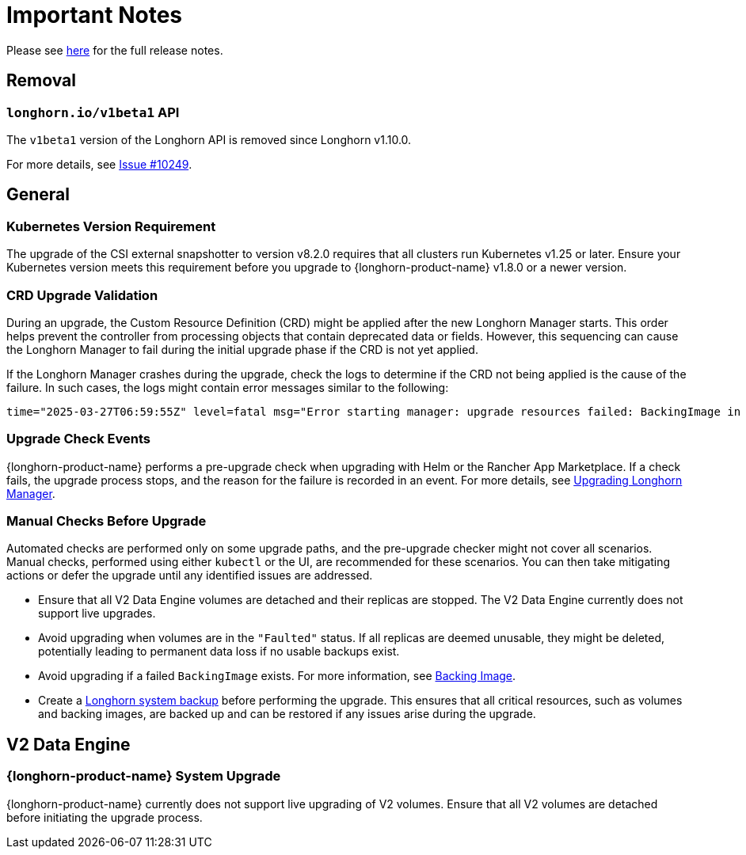 = Important Notes
:current-version: {page-component-version}

Please see https://github.com/longhorn/longhorn/releases/tag/v{current-version}[here] for the full release notes.

== Removal

=== `longhorn.io/v1beta1` API

The `v1beta1` version of the Longhorn API is removed since Longhorn v1.10.0.

For more details, see link:https://github.com/longhorn/longhorn/issues/10249[Issue #10249].

== General

=== Kubernetes Version Requirement

The upgrade of the CSI external snapshotter to version v8.2.0 requires that all clusters run Kubernetes v1.25 or later. Ensure your Kubernetes version meets this requirement before you upgrade to {longhorn-product-name} v1.8.0 or a newer version.

=== CRD Upgrade Validation

During an upgrade, the Custom Resource Definition (CRD) might be applied after the new Longhorn Manager starts. This order helps prevent the controller from processing objects that contain deprecated data or fields. However, this sequencing can cause the Longhorn Manager to fail during the initial upgrade phase if the CRD is not yet applied.

If the Longhorn Manager crashes during the upgrade, check the logs to determine if the CRD not being applied is the cause of the failure. In such cases, the logs might contain error messages similar to the following:

[,log]
----
time="2025-03-27T06:59:55Z" level=fatal msg="Error starting manager: upgrade resources failed: BackingImage in version \"v1beta2\" cannot be handled as a BackingImage: strict decoding error: unknown field \"spec.diskFileSpecMap\", unknown field \"spec.diskSelector\", unknown field \"spec.minNumberOfCopies\", unknown field \"spec.nodeSelector\", unknown field \"spec.secret\", unknown field \"spec.secretNamespace\"" func=main.main.DaemonCmd.func3 file="daemon.go:94"
----

=== Upgrade Check Events

{longhorn-product-name} performs a pre-upgrade check when upgrading with Helm or the Rancher App Marketplace. If a check fails, the upgrade process stops, and the reason for the failure is recorded in an event. For more details, see xref:upgrades/longhorn-components/upgrade-longhorn-manager.adoc[Upgrading Longhorn Manager].

=== Manual Checks Before Upgrade

Automated checks are performed only on some upgrade paths, and the pre-upgrade checker might not cover all scenarios. Manual checks, performed using either `kubectl` or the UI, are recommended for these scenarios. You can then take mitigating actions or defer the upgrade until any identified issues are addressed.

* Ensure that all V2 Data Engine volumes are detached and their replicas are stopped. The V2 Data Engine currently does not support live upgrades.
* Avoid upgrading when volumes are in the `"Faulted"` status. If all replicas are deemed unusable, they might be deleted, potentially leading to permanent data loss if no usable backups exist.
* Avoid upgrading if a failed `BackingImage` exists. For more information, see xref:volumes/backing-images/backing-images.adoc[Backing Image].
* Create a xref:snapshots-backups/system-backups/create-system-backup.adoc[Longhorn system backup] before performing the upgrade. This ensures that all critical resources, such as volumes and backing images, are backed up and can be restored if any issues arise during the upgrade.

== V2 Data Engine

=== {longhorn-product-name} System Upgrade

{longhorn-product-name} currently does not support live upgrading of V2 volumes. Ensure that all V2 volumes are detached before initiating the upgrade process.

